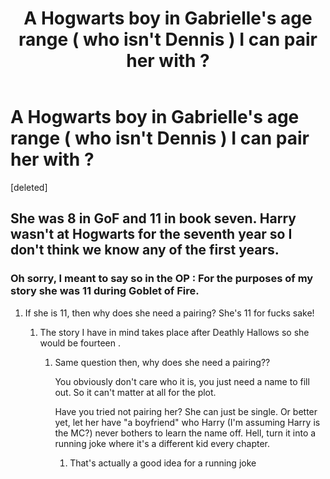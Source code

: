 #+TITLE: A Hogwarts boy in Gabrielle's age range ( who isn't Dennis ) I can pair her with ?

* A Hogwarts boy in Gabrielle's age range ( who isn't Dennis ) I can pair her with ?
:PROPERTIES:
:Score: 1
:DateUnix: 1550663188.0
:DateShort: 2019-Feb-20
:FlairText: Meta
:END:
[deleted]


** She was 8 in GoF and 11 in book seven. Harry wasn't at Hogwarts for the seventh year so I don't think we know any of the first years.
:PROPERTIES:
:Author: herO_wraith
:Score: 3
:DateUnix: 1550663478.0
:DateShort: 2019-Feb-20
:END:

*** Oh sorry, I meant to say so in the OP : For the purposes of my story she was 11 during Goblet of Fire.
:PROPERTIES:
:Author: Bleepbloopbotz
:Score: 0
:DateUnix: 1550663539.0
:DateShort: 2019-Feb-20
:END:

**** If she is 11, then why does she need a pairing? She's 11 for fucks sake!
:PROPERTIES:
:Author: Frix
:Score: 2
:DateUnix: 1550665075.0
:DateShort: 2019-Feb-20
:END:

***** The story I have in mind takes place after Deathly Hallows so she would be fourteen .
:PROPERTIES:
:Author: Bleepbloopbotz
:Score: 1
:DateUnix: 1550665323.0
:DateShort: 2019-Feb-20
:END:

****** Same question then, why does she need a pairing??

You obviously don't care who it is, you just need a name to fill out. So it can't matter at all for the plot.

Have you tried not pairing her? She can just be single. Or better yet, let her have "a boyfriend" who Harry (I'm assuming Harry is the MC?) never bothers to learn the name off. Hell, turn it into a running joke where it's a different kid every chapter.
:PROPERTIES:
:Author: Frix
:Score: 1
:DateUnix: 1550671626.0
:DateShort: 2019-Feb-20
:END:

******* That's actually a good idea for a running joke
:PROPERTIES:
:Author: Bleepbloopbotz
:Score: 1
:DateUnix: 1550671967.0
:DateShort: 2019-Feb-20
:END:

